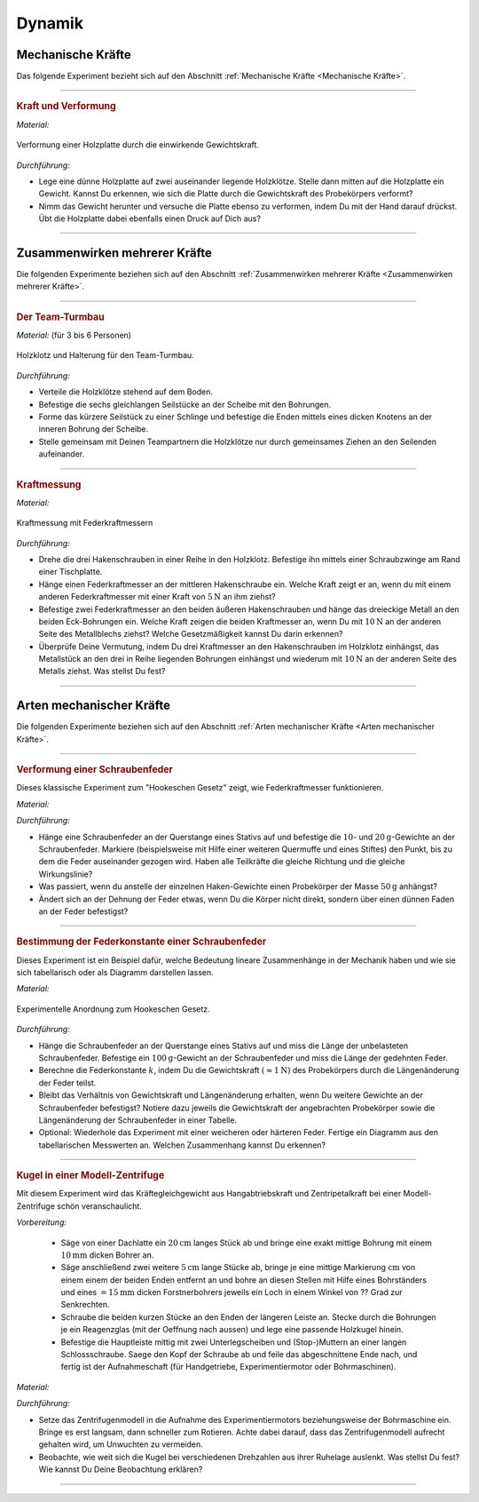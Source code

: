 .. _Experimente Dynamik:
.. _Experimente zur Dynamik:

Dynamik
=======

.. _Experimente Mechanische Kräfte:

Mechanische Kräfte
------------------

Das folgende Experiment bezieht sich auf den Abschnitt :ref:`Mechanische Kräfte <Mechanische Kräfte>`.

----

.. _Kraft und Verformung:

.. rubric:: Kraft und Verformung

*Material:*

.. hlist::
    :columns: 2

    * Eine Sperrholz-Platte (:math:`4 \text{ bis } \unit[6]{mm}` dick)
    * Zwei Holzklötze :math:`(6 \times 6 \text{ oder } \unit[8 \times 8]{cm})`
    * Verschiedene Gewichte

.. figure::
    ../../pics/mechanik/dynamik/experiment-kraft-und-verformung.png
    :align: center
    :width: 40%
    :name: fig-experiment-kraft-und-verformung
    :alt:  fig-experiment-kraft-und-verformung

    Verformung einer Holzplatte durch die einwirkende Gewichtskraft.

    .. only:: html

        :download:`SVG: Kraft und Verformung
        <../../pics/mechanik/dynamik/experiment-kraft-und-verformung.svg>`

*Durchführung:*

- Lege eine dünne Holzplatte auf zwei auseinander liegende Holzklötze. Stelle
  dann mitten auf die Holzplatte ein Gewicht. Kannst Du erkennen, wie sich die
  Platte durch die Gewichtskraft des Probekörpers verformt?
- Nimm das Gewicht herunter und versuche die Platte ebenso zu verformen,
  indem Du mit der Hand darauf drückst. Übt die Holzplatte dabei ebenfalls
  einen Druck auf Dich aus?

----


.. _Experimente Zusammenwirken mehrerer Kräfte:

Zusammenwirken mehrerer Kräfte
------------------------------

Die folgenden Experimente beziehen sich auf den Abschnitt :ref:`Zusammenwirken
mehrerer Kräfte <Zusammenwirken mehrerer Kräfte>`.

----

.. _Der Team-Turmbau:

.. rubric:: Der Team-Turmbau

*Material:* (für 3 bis 6 Personen)

.. hlist::
    :columns: 2

    * 6 Holzklötze (8x8 cm breit, ca. 25 cm hoch) mit vorgefertigten
      Aussparungen
    * 6 Seilstücke (ca. 1 m Länge, ca. 6 mm Durchmesser)
    * 1 Seilstücke (0,5 m Länge, ca. 6 mm Durchmesser)
    * 1 Scheibe mit einer zentrierten Bohrung (8mm) und 6-12  weiteren
      regelmäßig angebrachten Bohrungen im Außenbereich der Scheibe , ca. 1 cm
      vom Rand entfernt.

.. figure::
    ../../pics/mechanik/dynamik/experiment-team-turmbau.png
    :align: center
    :width: 30%
    :name: fig-experiment-team-turmbau
    :alt:  fig-experiment-team-turmbau

    Holzklotz und Halterung für den Team-Turmbau.

    .. only:: html

        :download:`SVG: Team-Turmbau
        <../../pics/mechanik/dynamik/experiment-team-turmbau.svg>`

*Durchführung:*

- Verteile die Holzklötze stehend auf dem Boden.
- Befestige die sechs gleichlangen Seilstücke an der Scheibe mit den Bohrungen.
- Forme das kürzere Seilstück zu einer Schlinge und befestige die Enden
  mittels eines dicken Knotens an der inneren Bohrung der Scheibe.
- Stelle gemeinsam mit Deinen Teampartnern die Holzklötze nur durch gemeinsames
  Ziehen an den Seilenden aufeinander.

----

.. _Kraftmessung-mit-Federkraftmesser:

.. rubric:: Kraftmessung

*Material:*

.. hlist::
    :columns: 2

    * Vier Federkraftmesser :math:`(\unit[10]{N})`
    * Holzklotz mit großer Bohrung
    * Schraubzwinge
    * Drei Hakenschrauben
    * Ein dreieckiges Metallstück mit drei Bohrungen entlang einer Kante und
      einer Bohrung an der gegenüber liegenden Spitze (z.B. aus einem
      Metallbau-Kasten)

.. figure::
    ../../pics/mechanik/dynamik/experiment-kraftmesser.png
    :align: center
    :width: 80%
    :name: fig-experiment-kraftmesser
    :alt:  fig-experiment-kraftmesser

    Kraftmessung mit Federkraftmessern

    .. only:: html

        :download:`SVG: Federkraftmesser (Experiment)
        <../../pics/mechanik/dynamik/experiment-kraftmesser.svg>`

*Durchführung:*

- Drehe die drei Hakenschrauben in einer Reihe in den Holzklotz. Befestige ihn
  mittels einer Schraubzwinge am Rand einer Tischplatte.
- Hänge einen Federkraftmesser an der mittleren Hakenschraube ein. Welche Kraft
  zeigt er an, wenn du mit einem anderen Federkraftmesser mit einer Kraft von
  :math:`\unit[5]{N}` an ihm ziehst?
- Befestige zwei Federkraftmesser an den beiden äußeren Hakenschrauben und
  hänge das dreieckige Metall an den beiden Eck-Bohrungen ein. Welche Kraft
  zeigen die beiden Kraftmesser an, wenn Du mit :math:`\unit[10]{N}` an der
  anderen Seite des Metallblechs ziehst? Welche Gesetzmäßigkeit kannst Du
  darin erkennen?
- Überprüfe Deine Vermutung, indem Du drei Kraftmesser an den Hakenschrauben
  im Holzklotz einhängst, das Metallstück an den drei in Reihe liegenden
  Bohrungen einhängst und wiederum mit :math:`\unit[10]{N}` an der anderen
  Seite des Metalls ziehst. Was stellst Du fest?

----

.. _Experimente Arten mechanischer Kräfte:

Arten mechanischer Kräfte
-------------------------

Die folgenden Experimente beziehen sich auf den Abschnitt :ref:`Arten
mechanischer Kräfte <Arten mechanischer Kräfte>`.


----

.. _Verformung einer Schraubenfeder:

.. rubric:: Verformung einer Schraubenfeder

Dieses klassische Experiment zum "Hookeschen Gesetz" zeigt, wie Federkraftmesser
funktionieren.

*Material:*

.. hlist::
    :columns: 2

    * Eine weiche bis mittelharte Schraubenfeder
    * Verschieden schwere Haken-Gewichte :math:`(3 \times \unit[10]{g},\; 1 \times
      \unit[20]{g})`
    * Stativmaterial (ein Stativfuß, je eine lange und eine kurze Stativstange,
      zwei Quermuffen)

*Durchführung:*

- Hänge eine Schraubenfeder an der Querstange eines Stativs auf und befestige
  die :math:`10`- und :math:`\unit[20]{g}`-Gewichte an der Schraubenfeder.
  Markiere (beispielsweise mit Hilfe einer weiteren Quermuffe und eines Stiftes)
  den Punkt, bis zu dem die Feder auseinander gezogen wird. Haben alle
  Teilkräfte die gleiche Richtung und die gleiche Wirkungslinie?
- Was passiert, wenn du anstelle der einzelnen Haken-Gewichte einen
  Probekörper der Masse :math:`\unit[50]{g}` anhängst?
- Ändert sich an der Dehnung der Feder etwas, wenn Du die Körper nicht
  direkt, sondern über einen dünnen Faden an der Feder befestigst?

----

.. _Bestimmung der Federkonstante einer Schraubenfeder:

.. rubric:: Bestimmung der Federkonstante einer Schraubenfeder

Dieses Experiment ist ein Beispiel dafür, welche Bedeutung lineare Zusammenhänge
in der Mechanik haben und wie sie sich tabellarisch oder als Diagramm darstellen
lassen.


*Material:*

.. hlist::
    :columns: 2

    * Eine oder mehrere mittelharte Schraubenfeder(n)
    * Zwei oder mehrere Gewichte der Masse :math:`\unit[100]{g}`
    * Stativmaterial (ein Stativfuß, je eine lange und eine kurze Stativstange,
      zwei Quermuffen)
    * Ein Lineal

.. figure::
    ../../pics/mechanik/dynamik/experiment-hookesches-gesetz.png
    :align: center
    :width: 35%
    :name: fig-experiment-hookesches-gesetz
    :alt:  fig-experiment-hookesches-gesetz

    Experimentelle Anordnung zum Hookeschen Gesetz.

    .. only:: html

        :download:`SVG: Hookesches Gesetz (Experiment)
        <../../pics/mechanik/dynamik/experiment-hookesches-gesetz.svg>`

*Durchführung:*

- Hänge die Schraubenfeder an der Querstange eines Stativs auf und miss die
  Länge der unbelasteten Schraubenfeder. Befestige ein
  :math:`\unit[100]{g}`-Gewicht an der Schraubenfeder und miss die Länge der
  gedehnten Feder.
- Berechne die Federkonstante :math:`k`, indem Du die Gewichtskraft
  :math:`(\approx \unit[1]{N})` des Probekörpers durch die Längenänderung der
  Feder teilst.
- Bleibt das Verhältnis von Gewichtskraft und Längenänderung erhalten, wenn
  Du weitere Gewichte an der Schraubenfeder befestigst? Notiere dazu jeweils die
  Gewichtskraft der angebrachten Probekörper sowie die Längenänderung der
  Schraubenfeder in einer Tabelle.
- Optional: Wiederhole das Experiment mit einer weicheren oder härteren Feder.
  Fertige ein Diagramm aus den tabellarischen Messwerten an. Welchen
  Zusammenhang kannst Du erkennen?

----


.. _Kugel in einer Modell-Zentrifuge:

.. rubric:: Kugel in einer Modell-Zentrifuge

Mit diesem Experiment wird das Kräftegleichgewicht aus Hangabtriebskraft und
Zentripetalkraft bei einer Modell-Zentrifuge schön veranschaulicht.

*Vorbereitung:*

    * Säge von einer Dachlatte ein :math:`\unit[20]{cm}` langes Stück ab und
      bringe eine exakt mittige Bohrung mit einem :math:`\unit[10]{mm}` dicken
      Bohrer an.
    * Säge anschließend zwei weitere :math:`\unit[5]{cm}` lange Stücke ab,
      bringe je eine mittige Markierung :math:`\unit[]{cm}` von einem einem der
      beiden Enden entfernt an und bohre an diesen Stellen mit Hilfe eines
      Bohrständers und eines :math:`=\unit[15]{mm}` dicken Forstnerbohrers
      jeweils ein Loch in einem Winkel von ?? Grad zur Senkrechten.
    * Schraube die beiden kurzen Stücke an den Enden der längeren Leiste an.
      Stecke durch die Bohrungen je ein Reagenzglas  (mit der Oeffnung
      nach aussen) und lege eine passende Holzkugel hinein.
    * Befestige die Hauptleiste mittig mit zwei Unterlegscheiben und
      (Stop-)Muttern an einer langen Schlossschraube. Saege den Kopf der
      Schraube ab und feile das abgeschnittene Ende nach, und fertig ist der
      Aufnahmeschaft (für Handgetriebe, Experimentiermotor oder Bohrmaschinen).

*Material:*

.. hlist::
    :columns: 2

    * Ein mechanisches Zentrifugenmodell
    * Ein Experimentiermotor oder eine Bohrmaschine mit Drehzahlregulierung

*Durchführung:*

- Setze das Zentrifugenmodell in die Aufnahme des Experimentiermotors
  beziehungsweise der Bohrmaschine ein. Bringe es erst langsam, dann schneller
  zum Rotieren. Achte dabei darauf, dass das Zentrifugenmodell aufrecht gehalten
  wird, um Unwuchten zu vermeiden.
- Beobachte, wie weit sich die Kugel bei verschiedenen Drehzahlen aus ihrer
  Ruhelage auslenkt. Was stellst Du fest? Wie kannst Du Deine Beobachtung
  erklären?

----

.. foo

.. only:: html

    :ref:`Zurück zum Skript <Dynamik>`


